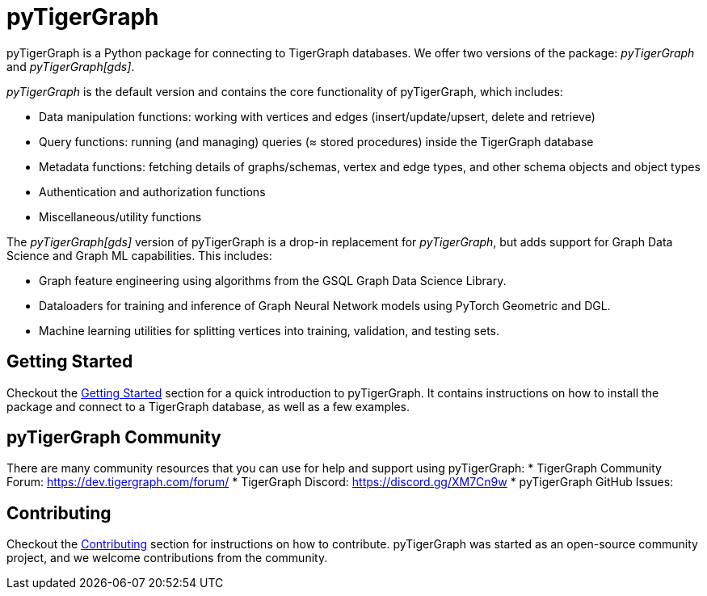 = pyTigerGraph
:description: Overview of pyTigerGraph.

pyTigerGraph is a Python package for connecting to TigerGraph databases. We offer two versions of the package: _pyTigerGraph_ and _pyTigerGraph[gds]_.

_pyTigerGraph_ is the default version and contains the core functionality of pyTigerGraph, which includes:

* Data manipulation functions: working with vertices and edges (insert/update/upsert, delete
  and retrieve)
* Query functions: running (and managing) queries (≈ stored procedures) inside the TigerGraph
  database
* Metadata functions: fetching details of graphs/schemas, vertex and edge types, and other
  schema objects and object types
* Authentication and authorization functions
* Miscellaneous/utility functions

The _pyTigerGraph[gds]_ version of pyTigerGraph is a drop-in replacement for _pyTigerGraph_,
but adds support for Graph Data Science and Graph ML capabilities. This includes:

* Graph feature engineering using algorithms from the GSQL Graph Data Science Library.
* Dataloaders for training and inference of Graph Neural Network models using PyTorch Geometric and DGL.
* Machine learning utilities for splitting vertices into training, validation, and testing sets.

== Getting Started
Checkout the xref:getting-started:index.adoc[Getting Started] section for a quick introduction to pyTigerGraph. It contains instructions on how to install the package and connect to a TigerGraph database, as well as a few examples.

== pyTigerGraph Community
There are many community resources that you can use for help and support using pyTigerGraph:
* TigerGraph Community Forum: https://dev.tigergraph.com/forum/
* TigerGraph Discord: https://discord.gg/XM7Cn9w 
* pyTigerGraph GitHub Issues: 

== Contributing
Checkout the xref:contributing:index.adoc[Contributing] section for instructions on how to contribute. pyTigerGraph was started as an open-source community project, and we welcome contributions from the community.